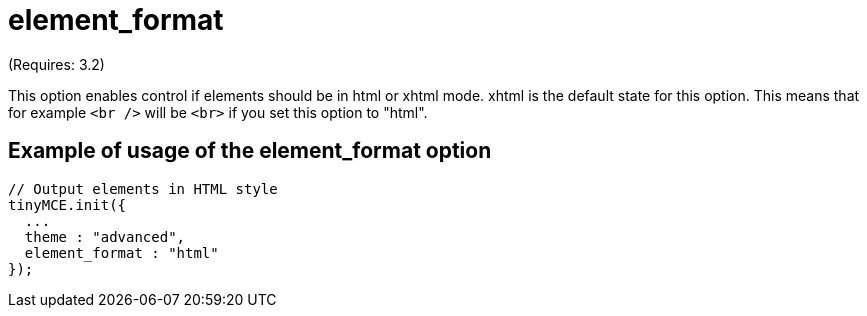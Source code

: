 :rootDir: ./../../
:partialsDir: {rootDir}partials/
= element_format

(Requires: 3.2)

This option enables control if elements should be in html or xhtml mode. xhtml is the default state for this option. This means that for example `<br />` will be `<br>` if you set this option to "html".

[[example-of-usage-of-the-element_format-option]]
== Example of usage of the element_format option
anchor:exampleofusageoftheelement_formatoption[historical anchor]

[source,js]
----
// Output elements in HTML style
tinyMCE.init({
  ...
  theme : "advanced",
  element_format : "html"
});
----
